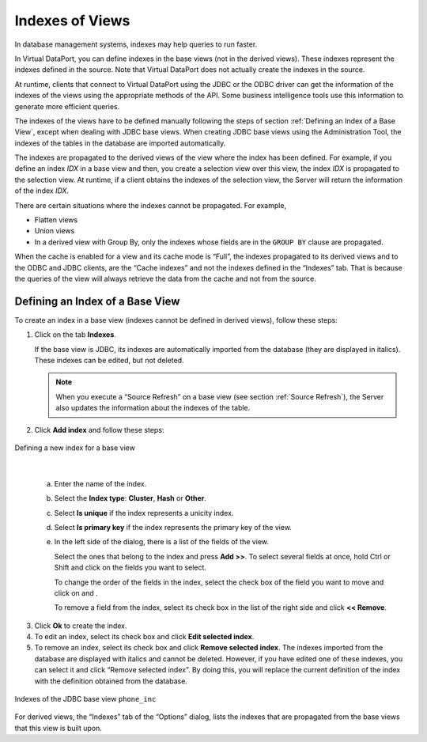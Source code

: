 ================
Indexes of Views
================

In database management systems, indexes may help queries to run faster.

In Virtual DataPort, you can define indexes in the base views (not in
the derived views). These indexes represent the indexes defined in the
source. Note that Virtual DataPort does not actually create the indexes
in the source.

At runtime, clients that connect to Virtual DataPort using the JDBC or
the ODBC driver can get the information of the indexes of the views
using the appropriate methods of the API. Some business intelligence
tools use this information to generate more efficient queries.

The indexes of the views have to be defined manually following the steps
of section :ref:`Defining an Index of a Base View`, except when dealing with
JDBC base views. When creating JDBC base views using the Administration
Tool, the indexes of the tables in the database are imported
automatically.

The indexes are propagated to the derived views of the view where the
index has been defined. For example, if you define an index *IDX* in a
base view and then, you create a selection view over this view, the
index *IDX* is propagated to the selection view. At runtime, if a client
obtains the indexes of the selection view, the Server will return the
information of the index *IDX*.

There are certain situations where the indexes cannot be propagated. For
example,

-  Flatten views
-  Union views
-  In a derived view with Group By, only the indexes whose fields are in
   the ``GROUP BY`` clause are propagated.

When the cache is enabled for a view and its cache mode is “Full”, the
indexes propagated to its derived views and to the ODBC and JDBC
clients, are the “Cache indexes” and not the indexes defined in the
“Indexes” tab. That is because the queries of the view will always
retrieve the data from the cache and not from the source.

Defining an Index of a Base View
=================================================================================

To create an index in a base view (indexes cannot be defined in derived
views), follow these steps:

#. Click on the tab **Indexes**.

   If the base view is JDBC, its indexes are automatically imported from
   the database (they are displayed in italics). These indexes can be
   edited, but not deleted.
   
   .. note:: When you execute a “Source Refresh” on a base view (see
      section :ref:`Source Refresh`), the Server also updates the information
      about the indexes of the table.
      
#. Click **Add index** and follow these steps:

.. figure:: DenodoVirtualDataPort.AdministrationGuide-196.png
   :align: center
   :alt: Defining a new index for a base view
   :name: Defining a new index for a base view

   Defining a new index for a base view

|

   a. Enter the name of the index.
   
   #. Select the **Index type**: **Cluster**, **Hash** or **Other**.
   
   #. Select **Is unique** if the index represents a unicity index.
   
   #. Select **Is primary key** if the index represents the primary key of
      the view.
      
   #. In the left side of the dialog, there is a list of the fields of the
      view.
      
      Select the ones that belong to the index and press **Add >>**. To
      select several fields at once, hold Ctrl or Shift and click on the
      fields you want to select.
   
      To change the order of the fields in the index, select the check box
      of the field you want to move and click on |image1| and |image2|.

      To remove a field from the index, select its check box in the list of
      the right side and click **<< Remove**.

3. Click **Ok** to create the index.
#. To edit an index, select its check box and click **Edit selected
   index**.
#. To remove an index, select its check box and click **Remove selected
   index**.
   The indexes imported from the database are displayed with italics and
   cannot be deleted. However, if you have edited one of these indexes,
   you can select it and click “Remove selected index”. By doing this,
   you will replace the current definition of the index with the
   definition obtained from the database.

.. figure:: DenodoVirtualDataPort.AdministrationGuide-199.png
   :align: center
   :alt: Indexes of the JDBC base view phone_inc
   :name: Indexes of the JDBC base view phone_inc

   Indexes of the JDBC base view ``phone_inc``

For derived views, the “Indexes” tab of the “Options” dialog, lists the
indexes that are propagated from the base views that this view is built
upon.


.. |image1| image:: ../../common_images/icon-black-arrow-down.gif
.. |image2| image:: ../../common_images/icon-black-arrow-up.gif

